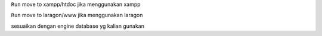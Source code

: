``Run``
move to xampp/htdoc jika menggunakan xampp

``Run``
move to laragon/www jika menggunakan laragon

sesuaikan dengan engine database yg kalian gunakan

